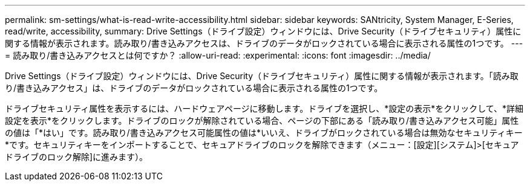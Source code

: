 ---
permalink: sm-settings/what-is-read-write-accessibility.html 
sidebar: sidebar 
keywords: SANtricity, System Manager, E-Series, read/write, accessibility, 
summary: Drive Settings（ドライブ設定）ウィンドウには、Drive Security（ドライブセキュリティ）属性に関する情報が表示されます。読み取り/書き込みアクセスは、ドライブのデータがロックされている場合に表示される属性の1つです。 
---
= 読み取り/書き込みアクセスとは何ですか？
:allow-uri-read: 
:experimental: 
:icons: font
:imagesdir: ../media/


[role="lead"]
Drive Settings（ドライブ設定）ウィンドウには、Drive Security（ドライブセキュリティ）属性に関する情報が表示されます。「読み取り/書き込みアクセス」は、ドライブのデータがロックされている場合に表示される属性の1つです。

ドライブセキュリティ属性を表示するには、ハードウェアページに移動します。ドライブを選択し、*設定の表示*をクリックして、*詳細設定を表示*をクリックします。ドライブのロックが解除されている場合、ページの下部にある「読み取り/書き込みアクセス可能」属性の値は「*はい」です。読み取り/書き込みアクセス可能属性の値は*いいえ、ドライブがロックされている場合は無効なセキュリティキー*です。セキュリティキーをインポートすることで、セキュアドライブのロックを解除できます（メニュー：[設定][システム]>[セキュアドライブのロック解除]に進みます）。
